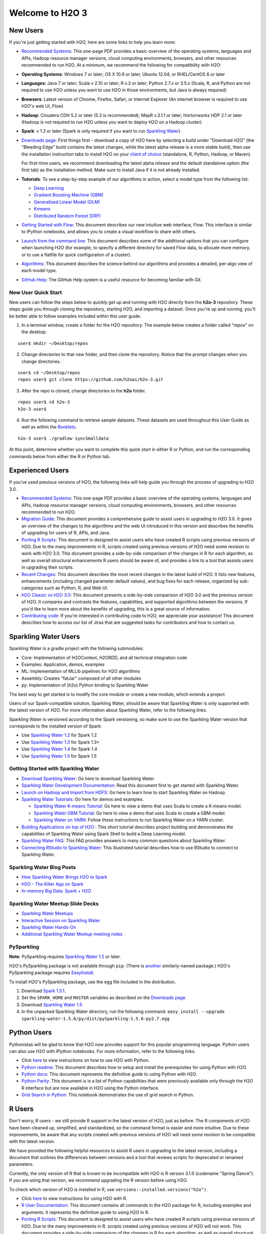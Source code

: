 Welcome to H2O 3
==================

New Users
---------

If you're just getting started with H2O, here are some links to help you
learn more:

-  `Recommended Systems <http://www.h2o.ai/product/recommended-systems-for-h2o/>`_: This one-page PDF provides a basic overview of
   the operating systems, languages and APIs, Hadoop resource manager
   versions, cloud computing environments, browsers, and other resources
   recommended to run H2O. At a minimum, we recommend the following for
   compatibility with H2O:

-  **Operating Systems**: Windows 7 or later; OS X 10.9 or later, Ubuntu
   12.04, or RHEL/CentOS 6 or later
-  **Languages**: Java 7 or later; Scala v 2.10 or later; R v.3 or
   later; Python 2.7.x or 3.5.x (Scala, R, and Python are not required
   to use H2O unless you want to use H2O in those environments, but Java
   is always required)
-  **Browsers**: Latest version of Chrome, Firefox, Safari, or Internet
   Explorer (An internet browser is required to use H2O's web UI, Flow)
-  **Hadoop**: Cloudera CDH 5.2 or later (5.3 is recommended); MapR
   v.3.1.1 or later; Hortonworks HDP 2.1 or later (Hadoop is not
   required to run H2O unless you want to deploy H2O on a Hadoop
   cluster)
-  **Spark**: v 1.3 or later (Spark is only required if you want to run
   `Sparkling Water <https://github.com/h2oai/sparkling-water>`__)

-  `Downloads page <http://www.h2o.ai/download/>`_: First things first - download a copy of H2O here by
   selecting a build under "Download H2O" (the "Bleeding Edge" build
   contains the latest changes, while the latest alpha release is a more
   stable build), then use the installation instruction tabs to install
   H2O on your `client of choice <http://www.h2o.ai/download/h2o/choose>`_
   (standalone, R, Python, Hadoop, or Maven).

   For first-time users, we recommend downloading the latest alpha
   release and the default standalone option (the first tab) as the
   installation method. Make sure to install Java if it is not already
   installed.

-  **Tutorials**: To see a step-by-step example of our algorithms in
   action, select a model type from the following list:

   -  `Deep Learning <https://github.com/h2oai/h2o-3/blob/master/h2o-docs/src/product/tutorials/dl/dl.md>`_
   -  `Gradient Boosting Machine (GBM) <https://github.com/h2oai/h2o-3/blob/master/h2o-docs/src/product/tutorials/gbm/gbm.md>`_
   -  `Generalized Linear Model (GLM) <https://github.com/h2oai/h2o-3/blob/master/h2o-docs/src/product/tutorials/glm/glm.md>`_
   -  `Kmeans <https://github.com/h2oai/h2o-3/blob/master/h2o-docs/src/product/tutorials/kmeans/kmeans.md>`_
   -  `Distributed Random Forest (DRF) <https://github.com/h2oai/h2o-3/blob/master/h2o-docs/src/product/tutorials/rf/rf.md>`_

-  `Getting Started with Flow <https://github.com/h2oai/h2o-3/blob/master/h2o-docs/src/product/flow/README.md>`_: This document describes our new intuitive
   web interface, Flow. This interface is similar to IPython notebooks,
   and allows you to create a visual workflow to share with others.

-  `Launch from the command line <https://github.com/h2oai/h2o-3/blob/master/h2o-docs/src/product/howto/H2O-DevCmdLine.md>`_: This document describes some of the additional options that you can configure when launching H2O (for example, to specify a different directory for saved Flow data, to allocate more memory, or to use a flatfile for quick configuration of a cluster).

-  `Algorithms <https://github.com/h2oai/h2o-3/blob/master/h2o-docs/src/product/tutorials/datascience/DataScienceH2O-Dev.md>`_: This document describes the science behind our algorithms and provides a detailed, per-algo view of each model type.

-  `GitHub Help <https://help.github.com/>`_: The GitHub Help system is a useful resource for becoming familiar with Git. 

New User Quick Start
~~~~~~~~~~~~~~~~~~~~

New users can follow the steps below to quickly get up and running with H2O directly from the **h2o-3** repository. These steps guide you through cloning the repository, starting H2O, and importing a dataset. Once you're up and running, you'll be better able to follow examples included within this user guide.

1. In a terminal window, create a folder for the H2O repository. The example below creates a folder called "repos" on the desktop.

::

   user$ mkdir ~/Desktop/repos
   
2. Change directories to that new folder, and then clone the repository. Notice that the prompt changes when you change directories.

::

    user$ cd ~/Desktop/repos
    repos user$ git clone https://github.com/h2oai/h2o-3.git

3. After the repo is cloned, change directories to the **h2o** folder.

::

    repos user$ cd h2o-3
    h2o-3 user$

4. Run the following command to retrieve sample datasets. These datasets are used throughout this User Guide as well as within the `Booklets <http://www.h2o.ai/resources/>`_. 

::

   h2o-3 user$ ./gradlew syncSmalldata

At this point, determine whether you want to complete this quick start in either R or Python, and run the corresponding commands below from either the R or Python tab.

.. example-code::
   .. code-block:: r

    # Download and install R:
    # 1. Go to http://cran.r-project.org/mirrors.html.
    # 2. Select your closest local mirror.
    # 3. Select your operating system (Linux, OS X, or Windows).
    # 4. Depending on your OS, download the appropriate file, along with any required packages.
    # 5. When the download is complete, unzip the file and install.

    # Start R
    h2o-3 user$ r
    ...
    Type 'demo()' for some demos, 'help()' for on-line help, or
    'help.start()' for an HTML browser interface to help.
    Type 'q()' to quit R.
    >
 
    # Copy and paste the following commands in R to download dependency packages.
    > pkgs <- c("methods","statmod","stats","graphics","RCurl","jsonlite","tools","utils")
    > for (pkg in pkgs) {if (! (pkg %in% rownames(installed.packages()))) { install.packages(pkg) }}
 
    # Run the following command to load the H2O:
    > library(h2o)

    # Run the following command to initialize H2O on your local machine (single-node cluster) using all available CPUs.
    > h2o.init(nthreads=-1)
 
    # Import the Iris (with headers) dataset.
    > path <- "smalldata/iris/iris_wheader.csv"
    > iris <- h2o.importFile(path)

    # View a summary of the imported dataset.
    > print(iris)

      sepal_len    sepal_wid    petal_len    petal_wid        class
    -----------  -----------  -----------  -----------  -----------
            5.1          3.5          1.4          0.2  Iris-setosa
            4.9          3            1.4          0.2  Iris-setosa
            4.7          3.2          1.3          0.2  Iris-setosa
            4.6          3.1          1.5          0.2  Iris-setosa
            5            3.6          1.4          0.2  Iris-setosa
            5.4          3.9          1.7          0.4  Iris-setosa
            4.6          3.4          1.4          0.3  Iris-setosa
            5            3.4          1.5          0.2  Iris-setosa
            4.4          2.9          1.4          0.2  Iris-setosa
            4.9          3.1          1.5          0.1  Iris-setosa
    [150 rows x 5 columns]
    >

   .. code-block:: python

    # Before starting Python, run the following commands to install dependencies.
    # Prepend these commands with `sudo` only if necessary.
    h2o-3 user$ [sudo] pip install -U requests
    h2o-3 user$ [sudo] pip install -U tabulate
    h2o-3 user$ [sudo] pip install -U future
    h2o-3 user$ [sudo] pip install -U six

    # Start python
    h2o-3 user$ python
    >>> 

    # Run the following command to import the H2O module:
    >>> import h2o

    # Run the following command to initialize H2O on your local machine (single-node cluster).
    >>> h2o.init()

    # Import the Iris (with headers) dataset.
    >>> path = "smalldata/iris/iris_wheader.csv"
    >>> iris = h2o.import_file(path=path)

    # View a summary of the imported dataset.
    >>> iris.summary
      sepal_len    sepal_wid    petal_len    petal_wid        class
    -----------  -----------  -----------  -----------  -----------
            5.1          3.5          1.4          0.2  Iris-setosa
            4.9          3            1.4          0.2  Iris-setosa
            4.7          3.2          1.3          0.2  Iris-setosa
            4.6          3.1          1.5          0.2  Iris-setosa
            5            3.6          1.4          0.2  Iris-setosa
            5.4          3.9          1.7          0.4  Iris-setosa
            4.6          3.4          1.4          0.3  Iris-setosa
            5            3.4          1.5          0.2  Iris-setosa
            4.4          2.9          1.4          0.2  Iris-setosa
            4.9          3.1          1.5          0.1  Iris-setosa

    [150 rows x 5 columns]
    <bound method H2OFrame.summary of >
    >>>

Experienced Users
-----------------

If you've used previous versions of H2O, the following links will help
guide you through the process of upgrading to H2O 3.0.

-  `Recommended Systems <http://www.h2o.ai/product/recommended-systems-for-h2o/>`_: This one-page PDF provides a basic overview of
   the operating systems, languages and APIs, Hadoop resource manager
   versions, cloud computing environments, browsers, and other resources
   recommended to run H2O.

-  `Migration Guide <https://github.com/h2oai/h2o-3/blob/master/h2o-docs/src/product/upgrade/Migration.md>`_: This document provides a comprehensive guide to
   assist users in upgrading to H2O 3.0. It gives an overview of the
   changes to the algorithms and the web UI introduced in this version
   and describes the benefits of upgrading for users of R, APIs, and
   Java.

-  `Porting R Scripts <https://github.com/h2oai/h2o-3/blob/master/h2o-docs/src/product/upgrade/H2ODevPortingRScripts.md>`_: This document is designed to assist users who have
   created R scripts using previous versions of H2O. Due to the many
   improvements in R, scripts created using previous versions of H2O
   need some revision to work with H2O 3.0. This document provides a
   side-by-side comparison of the changes in R for each algorithm, as
   well as overall structural enhancements R users should be aware of,
   and provides a link to a tool that assists users in upgrading their
   scripts.

-  `Recent Changes <https://github.com/h2oai/h2o-3/blob/master/h2o-docs/src/product/flow/RecentChanges.md>`_: This document describes the most recent changes in
   the latest build of H2O. It lists new features, enhancements
   (including changed parameter default values), and bug fixes for each
   release, organized by sub-categories such as Python, R, and Web UI.

-  `H2O Classic vs H2O 3.0 <https://github.com/h2oai/h2o-3/blob/jessica-dev-docs/h2o-docs/src/product/upgrade/H2OvsH2O-Dev.md>`_: This document presents a side-by-side
   comparison of H2O 3.0 and the previous version of H2O. It compares
   and contrasts the features, capabilities, and supported algorithms
   between the versions. If you'd like to learn more about the benefits
   of upgrading, this is a great source of information.

-  `Contributing code <https://github.com/h2oai/h2o-3/blob/master/CONTRIBUTING.md>`_: If you're interested in contributing code to H2O,
   we appreciate your assistance! This document describes how to access
   our list of Jiras that are suggested tasks for contributors and how
   to contact us.



Sparkling Water Users
---------------------

Sparkling Water is a gradle project with the following submodules:

-  Core: Implementation of H2OContext, H2ORDD, and all technical
   integration code
-  Examples: Application, demos, examples
-  ML: Implementation of MLLib pipelines for H2O algorithms
-  Assembly: Creates "fatJar" composed of all other modules
-  py: Implementation of (h2o) Python binding to Sparkling Water

The best way to get started is to modify the core module or create a new
module, which extends a project.

Users of our Spark-compatible solution, Sparkling Water, should be aware
that Sparkling Water is only supported with the latest version of H2O.
For more information about Sparkling Water, refer to the following
links.

Sparkling Water is versioned according to the Spark versioning, so make
sure to use the Sparkling Water version that corresponds to the
installed version of Spark:

-  Use `Sparkling Water
   1.2 <http://h2o-release.s3.amazonaws.com/sparkling-water/rel-1.2/6/index.html>`__
   for Spark 1.2
-  Use `Sparkling Water
   1.3 <http://h2o-release.s3.amazonaws.com/sparkling-water/rel-1.3/7/index.html>`__
   for Spark 1.3+
-  Use `Sparkling Water
   1.4 <http://h2o-release.s3.amazonaws.com/sparkling-water/rel-1.4/3/index.html>`__
   for Spark 1.4
-  Use `Sparkling Water
   1.5 <http://h2o-release.s3.amazonaws.com/sparkling-water/rel-1.5/3/index.html>`__
   for Spark 1.5

Getting Started with Sparkling Water
~~~~~~~~~~~~~~~~~~~~~~~~~~~~~~~~~~~~


-  `Download Sparkling Water <http://www.h2o.ai/download/>`_: Go here to download Sparkling Water.

-  `Sparkling Water Development Documentation <https://github.com/h2oai/sparkling-water/blob/master/DEVEL.md>`_: Read this document first
   to get started with Sparkling Water.

-  `Launch on Hadoop and Import from HDFS <https://github.com/h2oai/sparkling-water/tree/master/examples#sparkling-water-on-hadoop>`_: Go here to learn how to start
   Sparkling Water on Hadoop.

-  `Sparkling Water Tutorials <https://github.com/h2oai/sparkling-water/tree/master/examples>`_: Go here for demos and examples.

   -  `Sparkling Water K-means Tutorial <https://github.com/h2oai/sparkling-water/blob/master/examples/src/main/scala/org/apache/spark/examples/h2o/ProstateDemo.scala>`_: Go here to view a demo that uses
      Scala to create a K-means model.

   -  `Sparkling Water GBM Tutorial <https://github.com/h2oai/sparkling-water/blob/master/examples/src/main/scala/org/apache/spark/examples/h2o/CitiBikeSharingDemo.scala>`_: Go here to view a demo that uses
      Scala to create a GBM model.

   - `Sparkling Water on YARN <http://blog.h2o.ai/2014/11/sparkling-water-on-yarn-example/>`_: Follow these instructions to run Sparkling Water on a YARN cluster.

-  `Building Applications on top of H2O <http://learn.h2o.ai/content/tutorials/sparkling-water/index.html>`_ : This short tutorial describes project building and demonstrates the capabilities of Sparkling Water using Spark Shell to build a Deep Learning model.

-  `Sparkling Water FAQ <http://www.h2o.ai/product/faq/#SparklingH2O>`_: This FAQ provides answers to many common
   questions about Sparkling Water.

-  `Connecting RStudio to Sparkling Water <https://github.com/h2oai/h2o-3/blob/master/h2o-docs/src/product/howto/Connecting_RStudio_to_Sparkling_Water.md>`_: This illustrated tutorial describes how to use RStudio to connect to Sparkling Water.

Sparkling Water Blog Posts
~~~~~~~~~~~~~~~~~~~~~~~~~~~~

-  `How Sparkling Water Brings H2O to Spark <http://blog.h2o.ai/2014/09/how-sparkling-water-brings-h2o-to-spark/>`_

-  `H2O - The Killer App on Spark <http://blog.h2o.ai/2014/06/h2o-killer-application-spark/>`_

-  `In-memory Big Data: Spark + H2O <http://blog.h2o.ai/2014/03/spark-h2o/>`_

Sparkling Water Meetup Slide Decks
~~~~~~~~~~~~~~~~~~~~~~~~~~~~~~~~~~

-  `Sparkling Water Meetups <http://www.slideshare.net/0xdata/spa-43755759>`_

-  `Interactive Session on Sparkling Water <http://www.slideshare.net/0xdata/2014-12-17meetup>`_

-  `Sparkling Water Hands-On <http://www.slideshare.net/0xdata/2014-09-30sparklingwaterhandson>`_

-  `Additional Sparkling Water Meetup meeting notes <https://github.com/h2oai/sparkling-water/tree/master/examples/meetups>`_


PySparkling
~~~~~~~~~~~~

**Note**: PySparkling requires `Sparkling Water 1.5 <http://h2o-release.s3.amazonaws.com/sparkling-water/rel-1.5/3/index.html>`__ or later.

H2O's PySparkling package is not available through ``pip``. (There is
`another <https://pypi.python.org/pypi/pysparkling/>`__ similarly-named
package.) H2O's PySparkling package requires
`EasyInstall <http://peak.telecommunity.com/DevCenter/EasyInstall>`__.

To install H2O's PySparkling package, use the egg file included in the
distribution.

1. Download `Spark 1.5.1 <https://spark.apache.org/downloads.html>`__.
2. Set the ``SPARK_HOME`` and ``MASTER`` variables as described on the
   `Downloads
   page <http://h2o-release.s3.amazonaws.com/sparkling-water/rel-1.5/6/index.html>`__.
3. Download `Sparkling Water
   1.5 <http://h2o-release.s3.amazonaws.com/sparkling-water/rel-1.5/6/index.html>`__
4. In the unpacked Sparkling Water directory, run the following command:
   ``easy_install --upgrade sparkling-water-1.5.6/py/dist/pySparkling-1.5.6-py2.7.egg``



Python Users
--------------

Pythonistas will be glad to know that H2O now provides support for this
popular programming language. Python users can also use H2O with IPython
notebooks. For more information, refer to the following links.

-  Click
   `here <http://www.h2o.ai/download/h2o/python>`__
   to view instructions on how to use H2O with Python.

-  `Python readme <https://github.com/h2oai/h2o-3/blob/master/h2o-py/README.rst>`_: This document describes how to setup and install the
   prerequisites for using Python with H2O.

-  `Python docs <../h2o-py/docs/index.html>`_: This document represents the definitive guide to using
   Python with H2O.

-  `Python Parity <https://github.com/h2oai/h2o-3/blob/master/h2o-docs/src/product/upgrade/PythonParity.md>`_: This document is is a list of Python capabilities that
   were previously available only through the H2O R interface but are
   now available in H2O using the Python interface.

-   `Grid Search in Python <https://github.com/h2oai/h2o-3/blob/master/h2o-py/demos/H2O_tutorial_eeg_eyestate.ipynb>`_: This notebook demonstrates the use of grid search in Python.


R Users
-------

Don't worry, R users - we still provide R support in the latest version
of H2O, just as before. The R components of H2O have been cleaned up,
simplified, and standardized, so the command format is easier and more
intuitive. Due to these improvements, be aware that any scripts created
with previous versions of H2O will need some revision to be compatible
with the latest version.

We have provided the following helpful resources to assist R users in
upgrading to the latest version, including a document that outlines the
differences between versions and a tool that reviews scripts for
deprecated or renamed parameters.

Currently, the only version of R that is known to be incompatible with
H2O is R version 3.1.0 (codename "Spring Dance"). If you are using that
version, we recommend upgrading the R version before using H2O.

To check which version of H2O is installed in R, use
``versions::installed.versions("h2o")``.

-  Click
   `here <http://h2o-release.s3.amazonaws.com/h2o/latest_stable.html#R>`__
   to view instructions for using H2O with R.

-  `R User Documentation <../h2o-r/h2o_package.pdf>`_: This document contains all commands in the H2O
   package for R, including examples and arguments. It represents the
   definitive guide to using H2O in R.

-  `Porting R Scripts <https://github.com/h2oai/h2o-3/blob/master/h2o-docs/src/product/upgrade/H2ODevPortingRScripts.md>`_: This document is designed to assist users who have
   created R scripts using previous versions of H2O. Due to the many
   improvements in R, scripts created using previous versions of H2O
   will not work. This document provides a side-by-side comparison of
   the changes in R for each algorithm, as well as overall structural
   enhancements R users should be aware of, and provides a link to a
   tool that assists users in upgrading their scripts.

-  `Connecting RStudio to Sparkling Water <https://github.com/h2oai/h2o-3/blob/master/h2o-docs/src/product/howto/Connecting_RStudio_to_Sparkling_Water.md>`_: This illustrated tutorial
   describes how to use RStudio to connect to Sparkling Water.

Ensembles
---------

Ensemble machine learning methods use multiple learning algorithms to
obtain better predictive performance.

-  `H2O Ensemble GitHub repository <https://github.com/h2oai/h2o-2/tree/master/R/ensemble>`_: Location for the H2O Ensemble R
   package.

-  `Ensemble Documentation <http://learn.h2o.ai/content/tutorials/ensembles-stacking/index.html>`_: This documentation provides more details on
   the concepts behind ensembles and how to use them.



API Users
--------------

API users will be happy to know that the APIs have been more thoroughly
documented in the latest release of H2O and additional capabilities
(such as exporting weights and biases for Deep Learning models) have
been added.

REST APIs are generated immediately out of the code, allowing users to
implement machine learning in many ways. For example, REST APIs could be
used to call a model created by sensor data and to set up auto-alerts if
the sensor data falls below a specified threshold.

-  `H2O 3 REST API Overview <https://github.com/h2oai/h2o-3/blob/master/h2o-docs/src/api/REST/h2o_3_rest_api_overview.md>`_: This document describes how the REST API
   commands are used in H2O, versioning, experimental APIs, verbs,
   status codes, formats, schemas, payloads, metadata, and examples.

-  `REST API Reference <rest-api-reference.html>`_: This document represents the definitive guide to the H2O REST API.

-  `REST API Schema Reference <rest-api-reference.html#schema-reference>`_: This document represents the definitive guide to the H2O REST API schemas.


Java Users
--------------

For Java developers, the following resources will help you create your
own custom app that uses H2O.

-  `H2O Core Java Developer Documentation <../h2o-core/javadoc/index.html>`_: The definitive Java API guide
   for the core components of H2O.

-  `H2O Algos Java Developer Documentation <../h2o-algos/javadoc/index.html>`_: The definitive Java API guide
   for the algorithms used by H2O.

-  `h2o-genmodel (POJO) Javadoc <../h2o-genmodel/javadoc/index.html>`_: Provides a step-by-step guide to creating and implementing POJOs in a Java application.

SDK Information
---------------

The Java API is generated and accessible from the `download
page <http://h2o.ai/download>`_.

-  `Central
   repository <http://search.maven.org/#search%7Cga%7C1%7Cai.h2o>`_
-  `View code on
   Github <https://github.com/h2oai/h2o-3/>`_
-  `Apache
   License <https://github.com/h2oai/h2o-3/blob/master/LICENSE>`_



Developers
--------------

If you're looking to use H2O to help you develop your own apps, the
following links will provide helpful references.

For the latest version of IDEA IntelliJ, run ``./gradlew idea``, then
click **File > Open** within IDEA. Select the ``.ipr`` file in the
repository and click the **Choose** button.

For older versions of IDEA IntelliJ, run ``./gradlew idea``, then
**Import Project** within IDEA and point it to the `h2o-3 directory <https://github.com/h2oai/h2o-3>`_.

**Note**: This process will take longer, so we recommend using the
first method if possible.

For JUnit tests to pass, you may need multiple H2O nodes. Create a
"Run/Debug" configuration with the following parameters:

::

    Type: Application
    Main class: H2OApp
    Use class path of module: h2o-app

After starting multiple "worker" node processes in addition to the JUnit
test process, they will cloud up and run the multi-node JUnit tests.

-  `Recommended Systems <http://www.h2o.ai/product/recommended-systems-for-h2o/>`_: This one-page PDF provides a basic overview of
   the operating systems, languages and APIs, Hadoop resource manager
   versions, cloud computing environments, browsers, and other resources
   recommended to run H2O.

-  `Developer Documentation <https://github.com/h2oai/h2o-3#4-building-h2o-3>`_: Detailed instructions on how to build and
   launch H2O, including how to clone the repository, how to pull from
   the repository, and how to install required dependencies.

-  Click
   `here <http://www.h2o.ai/download/h2o/maven>`__
   to view instructions on how to use H2O with Maven.

-  `Maven install <https://github.com/h2oai/h2o-3/blob/master/build.gradle>`_: This page provides information on how to build a
   version of H2O that generates the correct IDE files.

-  `apps.h2o.ai <http://apps.h2o.ai/>`_: Apps.h2o.ai is designed to support application
   developers via events, networking opportunities, and a new, dedicated
   website comprising developer kits and technical specs, news, and
   product spotlights.

-  `H2O Droplet Project Templates <https://github.com/h2oai/h2o-droplets>`_: This page provides template info for projects
   created in Java, Scala, or Sparkling Water.

-  `H2O Scala API Developer Documentation <../h2o-scala/scaladoc/index.html>`_: The definitive Scala API guide
   for H2O.
   
-  `Hacking Algos <http://blog.h2o.ai/2014/11/hacking-algorithms-in-h2o-with-cliff/>`_: This blog post by Cliff walks you through building a
   new algorithm, using K-Means, Quantiles, and Grep as examples.

-  `KV Store Guide <http://blog.h2o.ai/2014/05/kv-store-memory-analytics-part-2-2/>`_: Learn more about performance characteristics when
   implementing new algorithms.

-  `Contributing code <https://github.com/h2oai/h2o-3/blob/master/CONTRIBUTING.md>`_: If you're interested in contributing code to H2O,
   we appreciate your assistance! This document describes how to access
   our list of Jiras that contributors can work on and how to contact
   us. **Note**: To access this link, you must have an `Atlassian
   account <https://id.atlassian.com/signup?application=mac&tenant=&continue=https%3A%2F%2Fmy.atlassian.com>`__.
